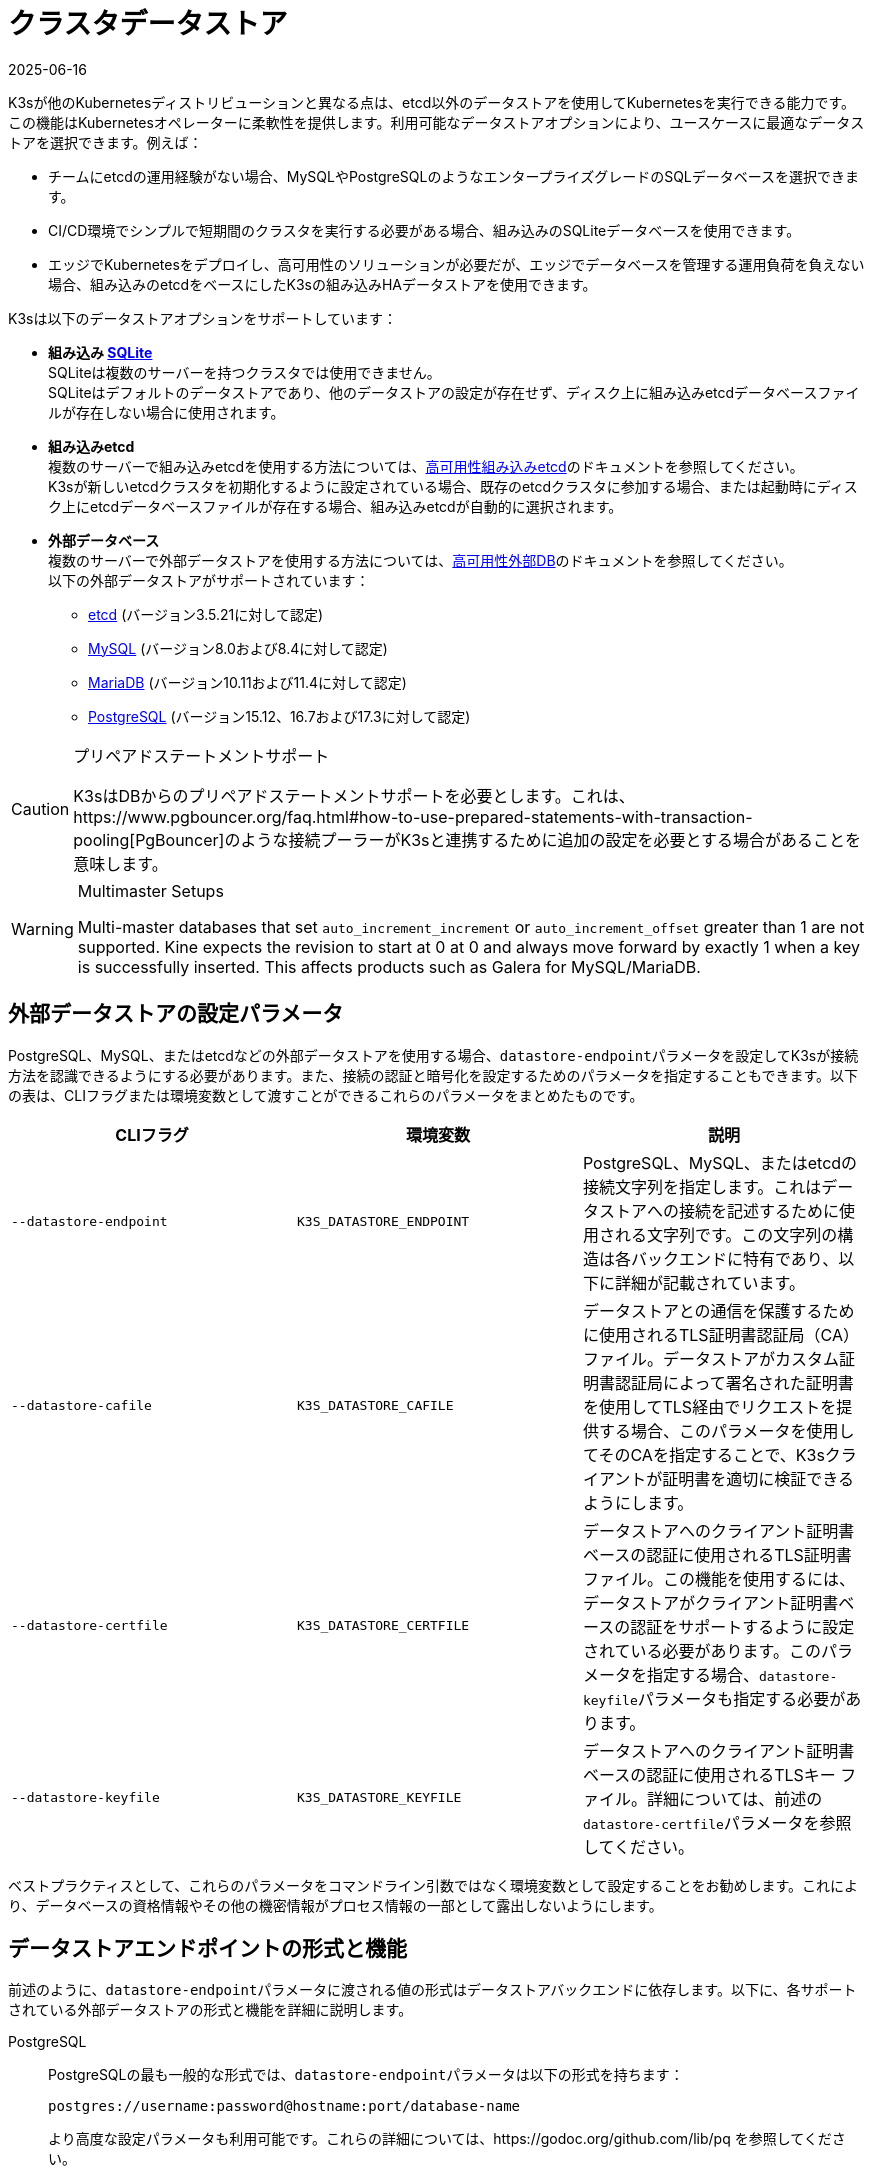 = クラスタデータストア
:revdate: 2025-06-16
:page-revdate: {revdate}

K3sが他のKubernetesディストリビューションと異なる点は、etcd以外のデータストアを使用してKubernetesを実行できる能力です。この機能はKubernetesオペレーターに柔軟性を提供します。利用可能なデータストアオプションにより、ユースケースに最適なデータストアを選択できます。例えば：

* チームにetcdの運用経験がない場合、MySQLやPostgreSQLのようなエンタープライズグレードのSQLデータベースを選択できます。
* CI/CD環境でシンプルで短期間のクラスタを実行する必要がある場合、組み込みのSQLiteデータベースを使用できます。
* エッジでKubernetesをデプロイし、高可用性のソリューションが必要だが、エッジでデータベースを管理する運用負荷を負えない場合、組み込みのetcdをベースにしたK3sの組み込みHAデータストアを使用できます。

K3sは以下のデータストアオプションをサポートしています：

* *組み込み https://www.sqlite.org/index.html[SQLite]* +
SQLiteは複数のサーバーを持つクラスタでは使用できません。 +
SQLiteはデフォルトのデータストアであり、他のデータストアの設定が存在せず、ディスク上に組み込みetcdデータベースファイルが存在しない場合に使用されます。
* *組み込みetcd* +
複数のサーバーで組み込みetcdを使用する方法については、xref:datastore/ha-embedded.adoc[高可用性組み込みetcd]のドキュメントを参照してください。 +
K3sが新しいetcdクラスタを初期化するように設定されている場合、既存のetcdクラスタに参加する場合、または起動時にディスク上にetcdデータベースファイルが存在する場合、組み込みetcdが自動的に選択されます。
* *外部データベース* +
複数のサーバーで外部データストアを使用する方法については、xref:datastore/ha.adoc[高可用性外部DB]のドキュメントを参照してください。 +
以下の外部データストアがサポートされています：
 ** https://etcd.io/[etcd] (バージョン3.5.21に対して認定)
 ** https://www.mysql.com/[MySQL] (バージョン8.0および8.4に対して認定)
 ** https://mariadb.org/[MariaDB] (バージョン10.11および11.4に対して認定)
 ** https://www.postgresql.org/[PostgreSQL] (バージョン15.12、16.7および17.3に対して認定)

[CAUTION]
.プリペアドステートメントサポート
====
K3sはDBからのプリペアドステートメントサポートを必要とします。これは、https://www.pgbouncer.org/faq.html#how-to-use-prepared-statements-with-transaction-pooling[PgBouncer]のような接続プーラーがK3sと連携するために追加の設定を必要とする場合があることを意味します。
====

[WARNING]
.Multimaster Setups
====
Multi-master databases that set `auto_increment_increment` or `auto_increment_offset` greater than 1 are not supported. Kine expects the revision to start at 0 at 0 and always move forward by exactly 1 when a key is successfully inserted. This affects products such as Galera for MySQL/MariaDB. 
====

[#_external_datastore_configuration_parameters]
== 外部データストアの設定パラメータ

PostgreSQL、MySQL、またはetcdなどの外部データストアを使用する場合、``datastore-endpoint``パラメータを設定してK3sが接続方法を認識できるようにする必要があります。また、接続の認証と暗号化を設定するためのパラメータを指定することもできます。以下の表は、CLIフラグまたは環境変数として渡すことができるこれらのパラメータをまとめたものです。

|===
| CLIフラグ | 環境変数 | 説明

| `--datastore-endpoint`
| `K3S_DATASTORE_ENDPOINT`
| PostgreSQL、MySQL、またはetcdの接続文字列を指定します。これはデータストアへの接続を記述するために使用される文字列です。この文字列の構造は各バックエンドに特有であり、以下に詳細が記載されています。

| `--datastore-cafile`
| `K3S_DATASTORE_CAFILE`
| データストアとの通信を保護するために使用されるTLS証明書認証局（CA）ファイル。データストアがカスタム証明書認証局によって署名された証明書を使用してTLS経由でリクエストを提供する場合、このパラメータを使用してそのCAを指定することで、K3sクライアントが証明書を適切に検証できるようにします。

| `--datastore-certfile`
| `K3S_DATASTORE_CERTFILE`
| データストアへのクライアント証明書ベースの認証に使用されるTLS証明書ファイル。この機能を使用するには、データストアがクライアント証明書ベースの認証をサポートするように設定されている必要があります。このパラメータを指定する場合、``datastore-keyfile``パラメータも指定する必要があります。

| `--datastore-keyfile`
| `K3S_DATASTORE_KEYFILE`
| データストアへのクライアント証明書ベースの認証に使用されるTLSキー ファイル。詳細については、前述の``datastore-certfile``パラメータを参照してください。
|===

ベストプラクティスとして、これらのパラメータをコマンドライン引数ではなく環境変数として設定することをお勧めします。これにより、データベースの資格情報やその他の機密情報がプロセス情報の一部として露出しないようにします。

[#_datastore_endpoint_format_and_functionality]
== データストアエンドポイントの形式と機能

前述のように、``datastore-endpoint``パラメータに渡される値の形式はデータストアバックエンドに依存します。以下に、各サポートされている外部データストアの形式と機能を詳細に説明します。

[tabs]
======
PostgreSQL::
+
--
PostgreSQLの最も一般的な形式では、``datastore-endpoint``パラメータは以下の形式を持ちます：

`postgres://username:password@hostname:port/database-name`

より高度な設定パラメータも利用可能です。これらの詳細については、https://godoc.org/github.com/lib/pq を参照してください。

データベース名を指定し、それが存在しない場合、サーバーはそれを作成しようとします。

エンドポイントとして``postgres://``のみを指定した場合、K3sは以下を試みます：

* ``postgres``をユーザー名とパスワードとして使用してlocalhostに接続
* ``kubernetes``という名前のデータベースを作成
--

MySQL / MariaDB::
+
--
MySQLおよびMariaDBの最も一般的な形式では、``datastore-endpoint``パラメータは以下の形式を持ちます：

`mysql://username:password@tcp(hostname:3306)/database-name`

より高度な設定パラメータも利用可能です。これらの詳細については、https://github.com/go-sql-driver/mysql#dsn-data-source-name を参照してください。

K3sのlink:https://github.com/k3s-io/k3s/issues/1093[既知の問題]により、``tls``パラメータを設定できないことに注意してください。TLS通信はサポートされていますが、例えばこのパラメータを"skip-verify"に設定してK3sが証明書の検証をスキップするようにすることはできません。

データベース名を指定し、それが存在しない場合、サーバーはそれを作成しようとします。

エンドポイントとして``mysql://``のみを指定した場合、K3sは以下を試みます：

* ``root``ユーザーとパスワードなしで``/var/run/mysqld/mysqld.sock``のMySQLソケットに接続
* ``kubernetes``という名前のデータベースを作成
--

etcd::
+
--
etcdの最も一般的な形式では、``datastore-endpoint``パラメータは以下の形式を持ちます：

`\https://etcd-host-1:2379,https://etcd-host-2:2379,https://etcd-host-3:2379\`

上記は典型的な3ノードのetcdクラスタを想定しています。このパラメータは、カンマで区切られた1つ以上のetcd URLを受け入れることができます。
--
======
